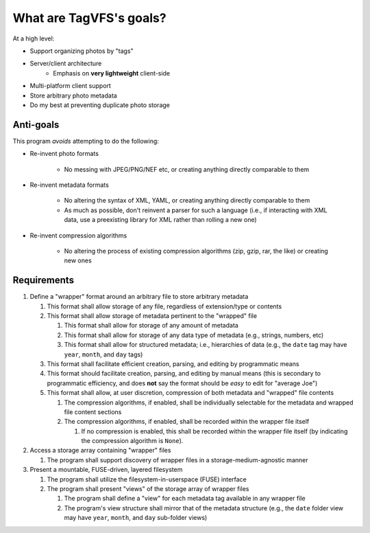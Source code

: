========================
What are TagVFS's goals?
========================

At a high level:

- Support organizing photos by "tags"
- Server/client architecture
   - Emphasis on **very lightweight** client-side
- Multi-platform client support
- Store arbitrary photo metadata
- Do my best at preventing duplicate photo storage


Anti-goals
----------

This program *avoids* attempting to do the following:

* Re-invent photo formats

   * No messing with JPEG/PNG/NEF etc, or creating anything directly comparable
     to them

* Re-invent metadata formats

   * No altering the syntax of XML, YAML, or creating anything directly
     comparable to them
   * As much as possible, don't reinvent a parser for such a language (i.e., if
     interacting with XML data, use a preexisting library for XML rather than
     rolling a new one)

* Re-invent compression algorithms

   * No altering the process of existing compression algorithms (zip, gzip,
     rar, the like) or creating new ones

Requirements
------------

1. Define a "wrapper" format around an arbitrary file to store arbitrary metadata

   1. This format shall allow storage of any file, regardless of extension/type
      or contents
   2. This format shall allow storage of metadata pertinent to the "wrapped"
      file

      1. This format shall allow for storage of any amount of metadata
      2. This format shall allow for storage of any data type of metadata
         (e.g., strings, numbers, etc)
      3. This format shall allow for structured metadata; i.e., hierarchies of
         data (e.g., the ``date`` tag may have ``year``, ``month``, and
         ``day`` tags)

   3. This format shall facilitate efficient creation, parsing, and editing by
      programmatic means
   4. This format should facilitate creation, parsing, and editing by manual
      means (this is secondary to programmatic efficiency, and does **not**
      say the format should be *easy* to edit for "average Joe")
   5. This format shall allow, at user discretion, compression of both metadata
      and "wrapped" file contents

      1. The compression algorithms, if enabled, shall be individually
         selectable for the metadata and wrapped file content sections
      2. The compression algorithms, if enabled, shall be recorded within the
         wrapper file itself

         1. If no compression is enabled, this shall be recorded within the
            wrapper file itself (by indicating the compression
            algorithm is ``None``).

2. Access a storage array containing "wrapper" files

   1. The program shall support discovery of wrapper files in a
      storage-medium-agnostic manner

3. Present a mountable, FUSE-driven, layered filesystem

   1. The program shall utilize the filesystem-in-userspace (FUSE) interface
   2. The program shall present "views" of the storage array of wrapper files

      1. The program shall define a "view" for each metadata tag available in
         any wrapper file
      2. The program's view structure shall mirror that of the metadata
         structure (e.g., the ``date`` folder view may have ``year``,
         ``month``, and ``day`` sub-folder views)


